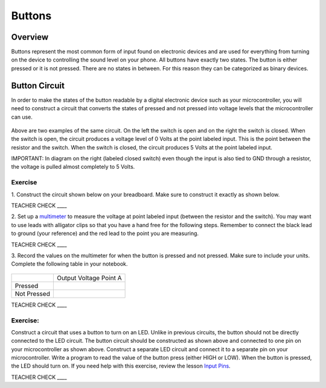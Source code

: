 Buttons
=======

Overview
--------

Buttons represent the most common form of input found on electronic
devices and are used for everything from turning on the device to
controlling the sound level on your phone. All buttons have exactly
two states. The button is either pressed or it is not pressed. There are
no states in between. For this reason they can be categorized as binary
devices.

.. figure:: images/image70.png
   :alt: 

Button Circuit
--------------

In order to make the states of the button readable by a digital
electronic device such as your microcontroller, you will need to
construct a circuit that converts the states of pressed and not pressed
into voltage levels that the microcontroller can use.

.. figure:: images/image50.png
   :alt: 

Above are two examples of the same circuit. On the left the switch is
open and on the right the switch is closed. When the switch is open, the
circuit produces a voltage level of 0 Volts at the point labeled input. This is the point between the resistor and the switch.
When the switch is closed, the circuit produces 5 Volts at the point labeled input.

IMPORTANT: In diagram on the right (labeled closed switch) even though the input is also tied to GND through a
resistor, the voltage is pulled almost completely to 5 Volts.

Exercise
~~~~~~~~

1. Construct the circuit shown below on your breadboard. 
Make sure to construct it exactly as shown below. 

TEACHER CHECK \_\_\_\_

2. Set up a `multimeter <https://docs.google.com/document/d/1BmZbXzxnD2j17QToSZ9jeZmnP7burwfksfQq2v4zu-Y/edit#bookmark=id.j0omxa6kuin>`__ to measure the 
voltage at point labeled input (between the resistor and the switch). You may want to use leads with alligator clips so that you have a hand free 
for the following steps. Remember to connect the black lead to ground (your reference) and the red lead to the point you are
measuring.

TEACHER CHECK \_\_\_\_

3. Record the values on the multimeter for when the button is pressed and not pressed. 
Make sure to include your units. Complete the following table in your notebook.

.. figure:: images/image15.png
   :alt: 

+---------------+--------------------------+
|               | Output Voltage Point A   |
+---------------+--------------------------+
| Pressed       |                          |
+---------------+--------------------------+
| Not Pressed   |                          |
+---------------+--------------------------+

TEACHER CHECK \_\_\_\_

Exercise:
~~~~~~~~~

Construct a circuit that uses a button to turn on an LED. Unlike in previous circuits, the button should not be directly connected to the LED circuit. 
The button circuit should be constructed as shown above and connected to one pin on your microcontroller as shown above. Construct a separate LED circuit and connect it to a separate pin on your microcontroller. Write a program to read the 
value of the button press (either HIGH or LOW). When the button is pressed, the LED should turn on. If you need help with this exercise, review the lesson `Input Pins <https://mvths-wiki.readthedocs.io/en/latest/012a-input-pins.html#>`__.




TEACHER CHECK \_\_\_\_
